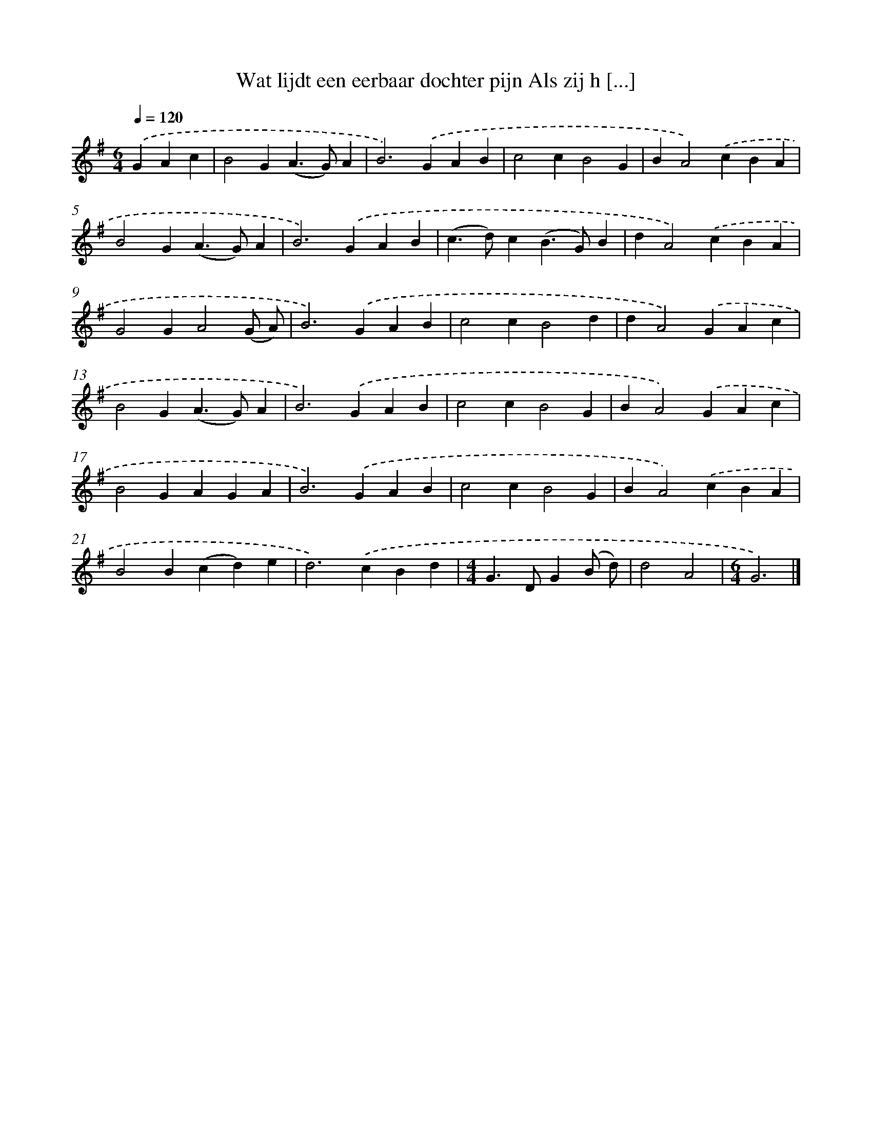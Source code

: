 X: 2208
T: Wat lijdt een eerbaar dochter pijn Als zij h [...]
%%abc-version 2.0
%%abcx-abcm2ps-target-version 5.9.1 (29 Sep 2008)
%%abc-creator hum2abc beta
%%abcx-conversion-date 2018/11/01 14:35:49
%%humdrum-veritas 615765440
%%humdrum-veritas-data 4008291479
%%continueall 1
%%barnumbers 0
L: 1/4
M: 6/4
Q: 1/4=120
K: G clef=treble
.('GAc [I:setbarnb 1]|
B2G(A>G)A |
B2>).('G2AB |
c2cB2G |
BA2).('cBA |
B2G(A>G)A |
B2>).('G2AB |
(c>d)c(B>G)B |
dA2).('cBA |
G2GA2(G/ A/) |
B2>).('G2AB |
c2cB2d |
dA2).('GAc |
B2G(A>G)A |
B2>).('G2AB |
c2cB2G |
BA2).('GAc |
B2GAGA |
B2>).('G2AB |
c2cB2G |
BA2).('cBA |
B2B(cd)e |
d2>).('c2Bd |
[M:4/4]G>DG(B/ d/) |
d2A2 |
[M:6/4]G3) |]
